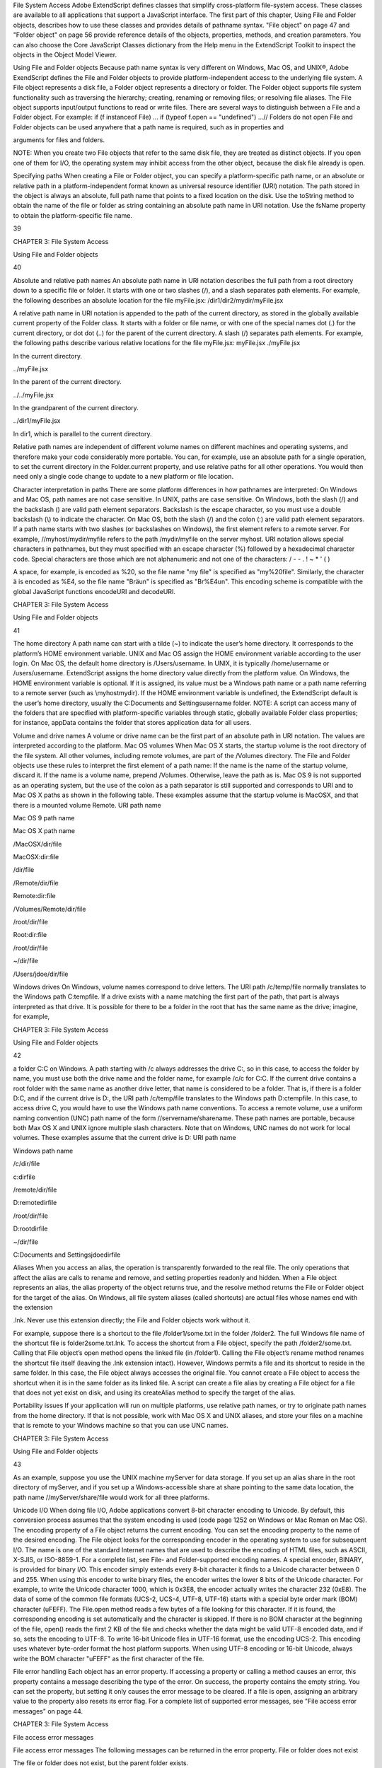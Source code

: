 File System Access
Adobe ExtendScript defines classes that simplify cross-platform file-system access. These classes are
available to all applications that support a JavaScript interface.
The first part of this chapter, Using File and Folder objects, describes how to use these classes and
provides details of pathname syntax.
"File object" on page 47 and "Folder object" on page 56 provide reference details of the objects,
properties, methods, and creation parameters. You can also choose the Core JavaScript Classes
dictionary from the Help menu in the ExtendScript Toolkit to inspect the objects in the Object Model
Viewer.

Using File and Folder objects
Because path name syntax is very different on Windows, Mac OS, and UNIX®, Adobe ExendScript defines
the File and Folder objects to provide platform-independent access to the underlying file system. A
File object represents a disk file, a Folder object represents a directory or folder.
The Folder object supports file system functionality such as traversing the hierarchy; creating,
renaming or removing files; or resolving file aliases.
The File object supports input/output functions to read or write files.
There are several ways to distinguish between a File and a Folder object. For example:
if (f instanceof File) ...
if (typeof f.open == "undefined") ...// Folders do not open
File and Folder objects can be used anywhere that a path name is required, such as in properties and

arguments for files and folders.

NOTE: When you create two File objects that refer to the same disk file, they are treated as distinct
objects. If you open one of them for I/O, the operating system may inhibit access from the other object,
because the disk file already is open.

Specifying paths
When creating a File or Folder object, you can specify a platform-specific path name, or an absolute or
relative path in a platform-independent format known as universal resource identifier (URI) notation. The
path stored in the object is always an absolute, full path name that points to a fixed location on the disk.
Use the toString method to obtain the name of the file or folder as string containing an absolute
path name in URI notation.
Use the fsName property to obtain the platform-specific file name.

39

CHAPTER 3: File System Access

Using File and Folder objects

40

Absolute and relative path names
An absolute path name in URI notation describes the full path from a root directory down to a specific file
or folder. It starts with one or two slashes (/), and a slash separates path elements. For example, the
following describes an absolute location for the file myFile.jsx:
/dir1/dir2/mydir/myFile.jsx

A relative path name in URI notation is appended to the path of the current directory, as stored in the
globally available current property of the Folder class. It starts with a folder or file name, or with one of
the special names dot (.) for the current directory, or dot dot (..) for the parent of the current directory. A
slash (/) separates path elements. For example, the following paths describe various relative locations for
the file myFile.jsx:
myFile.jsx
./myFile.jsx

In the current directory.

../myFile.jsx

In the parent of the current directory.

../../myFile.jsx

In the grandparent of the current directory.

../dir1/myFile.jsx

In dir1, which is parallel to the current directory.

Relative path names are independent of different volume names on different machines and operating
systems, and therefore make your code considerably more portable. You can, for example, use an absolute
path for a single operation, to set the current directory in the Folder.current property, and use relative
paths for all other operations. You would then need only a single code change to update to a new platform
or file location.

Character interpretation in paths
There are some platform differences in how pathnames are interpreted:
On Windows and Mac OS, path names are not case sensitive. In UNIX, paths are case sensitive.
On Windows, both the slash (/) and the backslash (\) are valid path element separators. Backslash is
the escape character, so you must use a double backslash (\\) to indicate the character.
On Mac OS, both the slash (/) and the colon (:) are valid path element separators.
If a path name starts with two slashes (or backslashes on Windows), the first element refers to a remote
server. For example, //myhost/mydir/myfile refers to the path /mydir/myfile on the server myhost.
URI notation allows special characters in pathnames, but they must specified with an escape character (%)
followed by a hexadecimal character code. Special characters are those which are not alphanumeric and
not one of the characters:
/ - - . ! ~ * ' ( )

A space, for example, is encoded as %20, so the file name "my file" is specified as "my%20file". Similarly,
the character ä is encoded as %E4, so the file name "Bräun" is specified as "Br%E4un".
This encoding scheme is compatible with the global JavaScript functions encodeURI and decodeURI.

CHAPTER 3: File System Access

Using File and Folder objects

41

The home directory
A path name can start with a tilde (~) to indicate the user’s home directory. It corresponds to the platform’s
HOME environment variable.
UNIX and Mac OS assign the HOME environment variable according to the user login. On Mac OS, the
default home directory is /Users/username. In UNIX, it is typically /home/username or /users/username.
ExtendScript assigns the home directory value directly from the platform value.
On Windows, the HOME environment variable is optional. If it is assigned, its value must be a Windows path
name or a path name referring to a remote server (such as \\myhost\mydir). If the HOME environment
variable is undefined, the ExtendScript default is the user’s home directory, usually the C:\Documents and
Settings\username folder.
NOTE: A script can access many of the folders that are specified with platform-specific variables through
static, globally available Folder class properties; for instance, appData contains the folder that stores
application data for all users.

Volume and drive names
A volume or drive name can be the first part of an absolute path in URI notation. The values are interpreted
according to the platform.
Mac OS volumes
When Mac OS X starts, the startup volume is the root directory of the file system. All other volumes,
including remote volumes, are part of the /Volumes directory. The File and Folder objects use these
rules to interpret the first element of a path name:
If the name is the name of the startup volume, discard it.
If the name is a volume name, prepend /Volumes.
Otherwise, leave the path as is.
Mac OS 9 is not supported as an operating system, but the use of the colon as a path separator is still
supported and corresponds to URI and to Mac OS X paths as shown in the following table. These examples
assume that the startup volume is MacOSX, and that there is a mounted volume Remote.
URI path name

Mac OS 9 path name

Mac OS X path name

/MacOSX/dir/file

MacOSX:dir:file

/dir/file

/Remote/dir/file

Remote:dir:file

/Volumes/Remote/dir/file

/root/dir/file

Root:dir:file

/root/dir/file

~/dir/file

/Users/jdoe/dir/file

Windows drives
On Windows, volume names correspond to drive letters. The URI path /c/temp/file normally translates
to the Windows path C:\temp\file.
If a drive exists with a name matching the first part of the path, that part is always interpreted as that drive.
It is possible for there to be a folder in the root that has the same name as the drive; imagine, for example,

CHAPTER 3: File System Access

Using File and Folder objects

42

a folder C:\C on Windows. A path starting with /c always addresses the drive C:, so in this case, to access
the folder by name, you must use both the drive name and the folder name, for example /c/c for C:\C.
If the current drive contains a root folder with the same name as another drive letter, that name is
considered to be a folder. That is, if there is a folder D:\C, and if the current drive is D:, the URI path
/c/temp/file translates to the Windows path D:\c\temp\file. In this case, to access drive C, you would
have to use the Windows path name conventions.
To access a remote volume, use a uniform naming convention (UNC) path name of the form
//servername/sharename. These path names are portable, because both Max OS X and UNIX ignore
multiple slash characters. Note that on Windows, UNC names do not work for local volumes.
These examples assume that the current drive is D:
URI path name

Windows path name

/c/dir/file

c:\dir\file

/remote/dir/file

D:\remote\dir\file

/root/dir/file

D:\root\dir\file

~/dir/file

C:\Documents and Settings\jdoe\dir\file

Aliases
When you access an alias, the operation is transparently forwarded to the real file. The only operations that
affect the alias are calls to rename and remove, and setting properties readonly and hidden. When a File
object represents an alias, the alias property of the object returns true, and the resolve method returns
the File or Folder object for the target of the alias.
On Windows, all file system aliases (called shortcuts) are actual files whose names end with the extension

.lnk. Never use this extension directly; the File and Folder objects work without it.

For example, suppose there is a shortcut to the file /folder1/some.txt in the folder /folder2. The full
Windows file name of the shortcut file is \folder2\some.txt.lnk.
To access the shortcut from a File object, specify the path /folder2/some.txt. Calling that File object’s
open method opens the linked file (in /folder1). Calling the File object’s rename method renames the
shortcut file itself (leaving the .lnk extension intact).
However, Windows permits a file and its shortcut to reside in the same folder. In this case, the File object
always accesses the original file. You cannot create a File object to access the shortcut when it is in the
same folder as its linked file.
A script can create a file alias by creating a File object for a file that does not yet exist on disk, and using its
createAlias method to specify the target of the alias.

Portability issues
If your application will run on multiple platforms, use relative path names, or try to originate path names
from the home directory. If that is not possible, work with Mac OS X and UNIX aliases, and store your files
on a machine that is remote to your Windows machine so that you can use UNC names.

CHAPTER 3: File System Access

Using File and Folder objects

43

As an example, suppose you use the UNIX machine myServer for data storage. If you set up an alias share
in the root directory of myServer, and if you set up a Windows-accessible share at share pointing to the
same data location, the path name //myServer/share/file would work for all three platforms.

Unicode I/O
When doing file I/O, Adobe applications convert 8-bit character encoding to Unicode. By default, this
conversion process assumes that the system encoding is used (code page 1252 on Windows or Mac
Roman on Mac OS). The encoding property of a File object returns the current encoding. You can set the
encoding property to the name of the desired encoding. The File object looks for the corresponding
encoder in the operating system to use for subsequent I/O. The name is one of the standard Internet
names that are used to describe the encoding of HTML files, such as ASCII, X-SJIS, or ISO-8859-1. For a
complete list, see File- and Folder-supported encoding names.
A special encoder, BINARY, is provided for binary I/O. This encoder simply extends every 8-bit character it
finds to a Unicode character between 0 and 255. When using this encoder to write binary files, the encoder
writes the lower 8 bits of the Unicode character. For example, to write the Unicode character 1000, which is
0x3E8, the encoder actually writes the character 232 (0xE8).
The data of some of the common file formats (UCS-2, UCS-4, UTF-8, UTF-16) starts with a special byte order
mark (BOM) character (\uFEFF). The File.open method reads a few bytes of a file looking for this
character. If it is found, the corresponding encoding is set automatically and the character is skipped. If
there is no BOM character at the beginning of the file, open() reads the first 2 KB of the file and checks
whether the data might be valid UTF-8 encoded data, and if so, sets the encoding to UTF-8.
To write 16-bit Unicode files in UTF-16 format, use the encoding UCS-2. This encoding uses whatever
byte-order format the host platform supports.
When using UTF-8 encoding or 16-bit Unicode, always write the BOM character "\uFEFF" as the first
character of the file.

File error handling
Each object has an error property. If accessing a property or calling a method causes an error, this
property contains a message describing the type of the error. On success, the property contains the empty
string. You can set the property, but setting it only causes the error message to be cleared. If a file is open,
assigning an arbitrary value to the property also resets its error flag.
For a complete list of supported error messages, see "File access error messages" on page 44.

CHAPTER 3: File System Access

File access error messages

File access error messages
The following messages can be returned in the error property.
File or folder does not exist

The file or folder does not exist, but the parent folder exists.

File or folder already exists

The file or folder already exists.

I/O device is not open

An I/O operation was attempted on a file that was closed.

Read past EOF

Attempt to read beyond the end of a file.

Conversion error

The content of the file cannot be converted to Unicode.

Partial multibyte character found

The character encoding of the file data has errors.

Permission denied

The OS did not allow the attempted operation.

Cannot change directory

Cannot change the current folder.

Cannot create

Cannot create a folder.

Cannot rename

Cannot rename a file or folder.

Cannot delete

Cannot delete a file or folder.

I/O error

Unspecified I/O error.

Cannot set size

Setting the file size failed.

Cannot open

Opening of a file failed.

Cannot close

Closing a file failed.

Read error

Reading from a file failed.

Write error

Writing to a file failed.

Cannot seek

Seek failure.

Cannot execute

Unable to execute the specified file.

44

CHAPTER 3: File System Access

File- and Folder-supported encoding names

45

File- and Folder-supported encoding names
The following list of names is a basic set of encoding names supported by the File object. Some of the
character encoders are built in, while the operating system is queried for most of the other encoders.
Depending on the language packs installed, some of the encodings may not be available. Names that refer
to the same encoding are listed in one line. Underlines are replaced with dashes before matching an
encoding name.
The File object processes an extended Unicode character with a value greater that 65535 as a Unicode
surrogate pair (two characters in the range between 0xD700-0xDFFF).
Built-in encodings are:
US-ASCII, ASCII,ISO646-US,I SO-646.IRV:1991, ISO-IR-6,
ANSI-X3.4-1968,CP367,IBM367,US,ISO646.1991-IRV
UCS-2,UCS2, ISO-10646-UCS-2
UCS2LE,UCS-2LE,ISO-10646-UCS-2LE
UCS2BE,UCS-2BE,ISO-10646-UCS-2BE
UCS-4,UCS4, ISO-10646-UCS-4
UCS4LE,UCS-4LE,ISO-10646-UCS-4LE
UCS4BE,UCS-4BE,ISO-10646-UCS-4BE
UTF-8,UTF8,UNICODE-1-1-UTF-8,UNICODE-2-0-UTF-8,X-UNICODE-2-0-UTF-8
UTF16,UTF-16,ISO-10646-UTF-16
UTF16LE,UTF-16LE,ISO-10646-UTF-16LE
UTF16BE,UTF-16BE,ISO-10646-UTF-16BE
CP1252,WINDOWS-1252,MS-ANSI
ISO-8859-1,ISO-8859-1,ISO-8859-1:1987,ISO-IR-100,LATIN1
MACINTOSH,X-MAC-ROMAN
BINARY

The ASCII encoder raises errors for characters greater than 127, and the BINARY encoder simply converts
between bytes and Unicode characters by using the lower 8 bits. The latter encoder is convenient for
reading and writing binary data.

Additional encodings
In Windows, all encodings use code pages, which are assigned numeric values. The usual Western
character set that Windows uses, for example, is the code page 1252. You can select Windows code pages
by prepending the number of the code page with "CP" or "WINDOWS": for example, "CP1252" for the code
page 1252. The File object has many other built-in encoding names that match predefined code page
numbers. If a code page is not present, the encoding cannot be selected.
In Mac OS, you can select encoders by name rather than by code page number. The File object queries
Mac OS directly for an encoder. As far as Mac OS character sets are identical with Windows code pages,
Mac OS also knows the Windows code page numbers.
In UNIX, the number of available encoders depends on the installation of the iconv library.

CHAPTER 3: File System Access

File- and Folder-supported encoding names

Common encoding names
The following encoding names are implemented both in Windows and in Mac OS:
UTF-7,UTF7,UNICODE-1-1-UTF-7,X-UNICODE-2-0-UTF-7
ISO-8859-2,ISO-8859-2,ISO-8859-2:1987,ISO-IR-101,LATIN2
ISO-8859-3,ISO-8859-3,ISO-8859-3:1988,ISO-IR-109,LATIN3
ISO-8859-4,ISO-8859-4,ISO-8859-4:1988,ISO-IR-110,LATIN4,BALTIC
ISO-8859-5,ISO-8859-5,ISO-8859-5:1988,ISO-IR-144,CYRILLIC
ISO-8859-6,ISO-8859-6,ISO-8859-6:1987,ISO-IR-127,ECMA-114,ASMO-708,ARABIC
ISO-8859-7,ISO-8859-7,ISO-8859-7:1987,ISO-IR-126,ECMA-118,ELOT-928,GREEK8,GREEK
ISO-8859-8,ISO-8859-8,ISO-8859-8:1988,ISO-IR-138,HEBREW
ISO-8859-9,ISO-8859-9,ISO-8859-9:1989,ISO-IR-148,LATIN5,TURKISH
ISO-8859-10,ISO-8859-10,ISO-8859-10:1992,ISO-IR-157,LATIN6
ISO-8859-13,ISO-8859-13,ISO-IR-179,LATIN7
ISO-8859-14,ISO-8859-14,ISO-8859-14,ISO-8859-14:1998,ISO-IR-199,LATIN8
ISO-8859-15,ISO-8859-15,ISO-8859-15:1998,ISO-IR-203
ISO-8859-16,ISO-885,ISO-885,MS-EE
CP850,WINDOWS-850,IBM850
CP866,WINDOWS-866,IBM866
CP932,WINDOWS-932,SJIS,SHIFT-JIS,X-SJIS,X-MS-SJIS,MS-SJIS,MS-KANJI
CP936,WINDOWS-936,GBK,WINDOWS-936,GB2312,GB-2312-80,ISO-IR-58,CHINESE
CP949,WINDOWS-949,UHC,KSC-5601,KS-C-5601-1987,KS-C-5601-1989,ISO-IR-149,KOREAN
CP950,WINDOWS-950,BIG5,BIG-5,BIG-FIVE,BIGFIVE,CN-BIG5,X-X-BIG5
CP1251,WINDOWS-1251,MS-CYRL
CP1252,WINDOWS-1252,MS-ANSI
CP1253,WINDOWS-1253,MS-GREEK
CP1254,WINDOWS-1254,MS-TURK
CP1255,WINDOWS-1255,MS-HEBR
CP1256,WINDOWS-1256,MS-ARAB
CP1257,WINDOWS-1257,WINBALTRIM
CP1258,WINDOWS-1258
CP1361,WINDOWS-1361,JOHAB
EUC-JP,EUCJP,X-EUC-JP
EUC-KR,EUCKR,X-EUC-KR
HZ,HZ-GB-2312
X-MAC-JAPANESE
X-MAC-GREEK
X-MAC-CYRILLIC
X-MAC-LATIN
X-MAC-ICELANDIC
X-MAC-TURKISH

Additional Windows encoding names
CP437,IBM850,WINDOWS-437
CP709,WINDOWS-709,ASMO-449,BCONV4
EBCDIC
KOI-8R
KOI-8U
ISO-2022-JP
ISO-2022-KR

46

CHAPTER 3: File System Access

File object

47

Additional Mac OS encoding names
These names are alias names for encodings that Mac OS might know.
TIS-620,TIS620,TIS620-0,TIS620.2529-1,TIS620.2533-0,TIS620.2533-1,ISO-IR-166
CP874,WINDOWS-874
JP,JIS-C6220-1969-RO,ISO646-JP,ISO-IR-14
JIS-X0201,JISX0201-1976,X0201
JIS-X0208,JIS-X0208-1983,JIS-X0208-1990,JIS0208,X0208,ISO-IR-87
JIS-X0212,JIS-X0212.1990-0,JIS-X0212-1990,X0212,ISO-IR-159
CN,GB-1988-80,ISO646-CN,ISO-IR-57
ISO-IR-16,CN-GB-ISOIR165
KSC-5601,KS-C-5601-1987,KS-C-5601-1989,ISO-IR-149
EUC-CN,EUCCN,GB2312,CN-GB
EUC-TW,EUCTW,X-EUC-TW

UNIX encodings
In UNIX, the File object looks for the presence of the iconv library, and uses whatever encoding it finds
there. If you need a special encoding in UNIX, make sure that there is an iconv encoding module installed
that converts between UTF-16 (the internal format that the File object uses) and the desired encoding.

File object
Represents a file in the local file system in a platform-independent manner. All properties and methods
resolve file system aliases automatically and act on the original file unless otherwise noted.

File object constructors
To create a File object, use the File function or the new operator. The constructor accepts full or partial
path names, and returns the new object. The CRLF sequence for the file is preset to the system default, and
the encoding is preset to the default system encoding.
File ([path]); //can return a Folder object
new File ([path]); //always returns a File object
path

Optional. The absolute or relative path to the file associated with this object, specified in
platform-specific or URI format; see "Specifying paths" on page 39. The value stored in the
object is the absolute path.
The path need not refer to an existing file. If not supplied, a temporary name is generated.
If the path refers to an existing folder:
The File function returns a Folder object instead of a File object.
The new operator returns a File object for a nonexisting file with the same name.

CHAPTER 3: File System Access

File object

48

File class properties
This property is available as a static property of the File class. It is not necessary to create an instance to
access it.
fs

String

The name of the file system. Read only. One of Windows, Macintosh, or Unix.

File class functions
These functions are available as static methods of the File class. It is not necessary to create an instance to
call them.
decode()
File.decode (uri)
uri

String. The encoded string to decode. All special characters must be encoded in
UTF-8 and stored as escaped characters starting with the percent sign followed by
two hexadecimal digits. For example, the string "my%20file" is decoded as "my
file".
Special characters are those with a numeric value greater than 127, except the
following:
/ - _ . ! ~ * ' ( )

Decodes the specified string as required by RFC 2396.
Returns the decoded string.
encode()
File.encode (name)
name

String. The string to encode.

Encodes the specified string as required by RFC 2396. All special characters are encoded in UTF-8
and stored as escaped characters starting with the percent sign followed by two hexadecimal digits.
For example, the string "my file" is encoded as "my%20file".
Special characters are those with a numeric value greater than 127, except the following:
/ - _ . ! ~ * ' ( )

Returns the encoded string.
isEncodingAvailable()
File.isEncodingAvailable (name)
name

String. The encoding name. Typical values are "ASCII," "binary," or "UTF-8." See "Fileand Folder-supported encoding names" on page 45.

Checks whether a given encoding is available.
Returns true if your system supports the specified encoding, false otherwise.

CHAPTER 3: File System Access

File object

49

openDialog()
File.openDialog ([prompt, filter, multiSelect])
prompt

Optional. A string containing the prompt text, if the dialog allows a prompt.

filter

Optional. A filter that limits the types of files displayed in the dialog.
In Windows, a filter expression, such as "JavaScript:*.jsx;All files:*.*"
In Mac OS, a filter function that takes a File instance and returns true if the file
should be included in the display, false if it should not.

multiSelect

Optional. Boolean. When true, the user can select multiple files and the return
value is an array. Default is false.

Opens the built-in platform-specific file-browsing dialog in which a user can select an existing file or
multiple files, and creates new File objects to represent the selected files.
If the user clicks OK, returns a File object for the selected file, or an array of objects if multiple files
are selected. If the user cancels, returns null.
saveDialog()
File.saveDialog (prompt[, preset])
prompt

A string containing the prompt text, if the dialog allows a prompt.

filter

Optional, in Windows only. A filter that limits the types of files displayed in the
dialog. A filter expression, such as "JavaScript:*.jsx;All files:*.*"
Not used in Mac OS.

Opens the built-in platform-specific file-browsing dialog in which a user can select an existing file
location to which to save information, and creates a new File object to represent the selected file
location.
If the user clicks OK, returns a File object for the selected file location. If the user cancels, returns
null.

File object properties
These properties are available for File objects.
absoluteURI

String

The full path name for the referenced file in URI notation. Read only.

alias

Boolean

When true, the object refers to a file system alias or shortcut. Read only.

created

Date

The creation date of the referenced file, or null if the object does not
refer to a file on disk. Read only.

creator

String

In Mac OS, the file creator as a four-character string. In Windows or UNIX,
value is "????". Read only.

displayName

String

The localized name of the referenced file, without the path. Read only.

CHAPTER 3: File System Access

encoding

File object

String

Gets or sets the encoding for subsequent read/write operations. One of
the encoding constants listed in "File- and Folder-supported encoding
names" on page 45. If the value is not recognized, uses the system
default encoding.
A special encoder, BINARY, is used to read binary files. It stores each byte
of the file as one Unicode character regardless of any encoding. When
writing, the lower byte of each Unicode character is treated as a single
byte to write.

eof

Boolean

When true, a read attempt caused the current position to be at the end of
the file, or the file is not open. Read only.

error

String

A message describing the last file system error; see "File access error
messages" on page 44. Typically set by the file system, but a script can set
it. Setting this value clears any error message and resets the error bit for
opened files. Contains the empty string if there is no error.

exists

Boolean

When true, this object refers to a file or file-system alias that actually
exists in the file system. Read only.

fsName

String

The platform-specific full path name for the referenced file. Read only.

fullName

String

The full path name for the referenced file in URI notation. Read only.

hidden

Boolean

When true, the file is not shown in the platform-specific file browser.
Read/write. If the object references a file-system alias or shortcut, the flag
is altered on the alias, not on the original file.

length

Number

The size of the file in bytes. Can be set only for a file that is not open, in
which case it truncates or pads the file with 0-bytes to the new length.

lineFeed

String

How line feed characters are written in the file system. One of:
Windows - Windows style
Macintosh - Mac OS style
Unix - UNIX style

localizedName

String

A localized version of the file name portion of the absolute URI for the
referenced file, without the path specification. Read only.

modified

Date

The date of the referenced file’s last modification, or null if the object
does not refer to a file on disk. Read only.

name

String

The file name portion of the absolute URI for the referenced file, without
the path specification. Read only.

parent

Folder

The Folder object for the folder that contains this file. Read only.

path

String

The path portion of the absolute URI for the referenced file, without the
file name. Read only.

readonly

Boolean

When true, prevents the file from being altered or deleted. If the
referenced file is a file-system alias or shortcut, the flag is altered on the
alias, not on the original file.

50

CHAPTER 3: File System Access

File object

relativeURI

String

The path name for the referenced file in URI notation, relative to the
current folder. Read only.

type

String

The file type as a four-character string.
In Mac OS, the Mac OS file type.
In Windows, "appl" for .EXE files, "shlb" for .DLL files and "TEXT"
for any other file.
If the file does not exist, the value is "????". Read only.

File object functions
These functions are available for File objects.
changePath()
fileObj.changePath (path)
path

A string containing the new path, absolute or relative to the current folder.

Changes the path specification of the referenced file.
Returns true on success.
close()
fileObj.close ()

Closes this open file.
Returns true on success, false if there are I/O errors.
copy()
fileObj.copy (target)
target

A string with the URI path to the target location, or a File object that references the
target location.

Copies this object’s referenced file to the specified target location. Resolves any aliases to find the
source file. If a file exists at the target location, it is overwritten.
Returns true if the copy was successful, false otherwise.
createAlias()
fileObj.createAlias (path])
path

A string containing the path of the target file.

Makes this file a file-system alias or shortcut to the specified file. The referenced file for this object
must not yet exist on disk.
Returns true if the operation was successful, false otherwise.

51

CHAPTER 3: File System Access

File object

52

execute()
fileObj.execute ()

Opens this file using the appropriate application, as if it had been double-clicked in a file browser.
You can use this method to run scripts, launch applications, and so on.
Returns true immediately if the application launch was successful.
getRelativeURI()
fileObj.getRelativeURI ([basePath])
basePath

Optional. A string containing the base path for the relative URI. Default is the current
folder.

Retrieves the URI for this file, relative to the specified base path, in URI notation. If no base path is
supplied, the URI is relative to the path of the current folder.
Returns a string containing the relative URI.
open()
fileObj.open (mode[,type][,creator])
mode

A string indicating the read/write mode. One of:
r: (read) Opens for reading. If the file does not exist or cannot be found, the call

fails.

w: (write) Opens a file for writing. If the file exists, its contents are destroyed. If

the file does not exist, creates a new, empty file.

e: (edit) Opens an existing file for reading and writing.
a: (append) Opens the file in Append mode, and moves the current position to
the end of the file.
type

Optional. In Mac OS, the type of a newly created file, a 4-character string. Ignored in
Windows and UNIX.

creator

Optional. In Mac OS, the creator of a newly created file, a 4-character string. Ignored
in Windows and UNIX.

Opens the referenced file for subsequent read/write operations. The method resolves any aliases to
find the file.
Returns true if the file has been opened successfully, false otherwise.
The method attempts to detect the encoding of the open file. It reads a few bytes at the current
location and tries to detect the Byte Order Mark character 0xFFFE. If found, the current position is
advanced behind the detected character and the encoding property is set to one of the strings
UCS-2BE, UCS-2LE, UCS4-BE, UCS-4LE, or UTF-8. If the marker character is not found, it checks for
zero bytes at the current location and makes an assumption about one of the above formats (except
UTF-8). If everything fails, the encoding property is set to the system encoding.
NOTE: Be careful about opening a file more than once. The operating system usually permits you to
do so, but if you start writing to the file using two different File objects, you can destroy your data.

CHAPTER 3: File System Access

File object

openDlg()
fileObj.OpenDlg ([prompt][,filter][,multiSelect])
prompt

Optional. A string containing the prompt text, if the dialog allows a prompt.

filter

Optional. A filter that limits the types of files displayed in the dialog.
In Windows, a filter expression, such as "JavaScript:*.jsx;All files:*.*"
In Mac OS, a filter function that takes a File instance and returns true if the file
should be included in the display, false if it should not.

multiSelect

Optional. Boolean. When true, the user can select multiple files and the return value
is an array. Default is false.

Opens the built-in platform-specific file-browsing dialog, in which the user can select an existing file
or files, and creates new File objects to represent the selected files. Differs from the class method
openDialog() in that it presets the current folder to this File object’s parent folder and the current
file to this object’s associated file.
If the user clicks OK, returns a File or Folder object for the selected file or folder, or an array of
objects. If the user cancels, returns null.
read()
fileObj.read ([chars])
chars

Optional. An integer specifying the number of characters to read. By default, reads
from the current position to the end of the file. If the file is encoded, multiple bytes
might be read to create single Unicode characters.

Reads the contents of the file starting at the current position.
Returns a string that contains up to the specified number of characters.
readch()
fileObj.readch ()

Reads a single text character from the file at the current position. Line feeds are recognized as CR, LF,
CRLF, or LFCR pairs. If the file is encoded, multiple bytes might be read to create single Unicode
characters.
Returns a string that contains the character.
readln()
fileObj.readln ()

Reads a single line of text from the file at the current position, and returns it in a string. Line feeds
are recognized as CR, LF, CRLF, or LFCR pairs. If the file is encoded, multiple bytes might be read to
create single Unicode characters.
Returns a string that contains the text.

53

CHAPTER 3: File System Access

File object

remove()
fileObj.remove ()

Deletes the file associated with this object from disk, immediately, without moving it to the system
trash. Does not resolve aliases; instead, deletes the referenced alias or shortcut file itself.
NOTE: Cannot be undone. It is recommended that you prompt the user for permission before
deleting.
Returns true if the file is deleted successfully.
rename()
fileObj.rename (newName)
newName

The new file name, with no path.

Renames the associated file. Does not resolve aliases, but renames the referenced alias or shortcut
file itself.
Returns true on success.
resolve()
fileObj.resolve ()

If this object references an alias or shortcut, this method resolves that alias and returns a new File
object that references the file-system element to which the alias resolves.
Returns the new File object, or null if this object does not reference an alias, or if the alias cannot
be resolved.
saveDlg()
fileObj.saveDlg ([prompt][,preset])
prompt

Optional. A string containing the prompt text, if the dialog allows a prompt.

preset

Optional, in Windows only. A filter that limits the types of files displayed in the
dialog. A filter expression, such as "JavaScript:*.jsx;All files:*.*"
Not used in Mac OS.

Opens the built-in platform-specific file-browsing dialog, in which the user can select an existing file
location to which to save information, and creates a new File object to represent the selected file.
Differs from the class method saveDialog() in that it presets the current folder to this File object’s
parent folder and the file to this object’s associated file.
If the user clicks OK, returns a File object for the selected file. If the user cancels, returns null.

54

CHAPTER 3: File System Access

File object

seek()
fileObj.seek (pos[, mode])
pos

The new current position in the file as an offset in bytes from the start, current
position, or end, depending on the mode.

mode

Optional. The seek mode, one of:
0: Seek to absolute position, where pos=0 is the first byte of the file. This is the
default.
1: Seek relative to the current position.
2: Seek backward from the end of the file.

Seeks to the specified position in the file. The new position cannot be less than 0 or greater than the
current file size.
Returns true if the position was changed.
tell()
fileObj.tell ()

Retrieves the current position as a byte offset from the start of the file.
Returns a number, the position index.
write()
fileObj.write (text[, text...]...)
text

One or more strings to write, which are concatenated to form a single string.

Writes the specified text to the file at the current position. For encoded files, writing a single
Unicode character may write multiple bytes.
NOTE: Be careful not to write to a file that is open in another application or object, as this can
overwrite existing data.
Returns true on success.
writeln()
fileObj.writeln (text[, text...]...)
text

One or more strings to write, which are concatenated to form a single string.

Writes the specified text to the file at the current position, and appends a Line Feed sequence in the
style specified by the linefeed property.For encoded files, writing a single Unicode character may
write multiple bytes.
NOTE: Be careful not to write to a file that is open in another application or object, as this can
overwrite existing data.
Returns true on success.

55

CHAPTER 3: File System Access

Folder object

Folder object
Represents a file-system folder or directory in a platform-independent manner. All properties and
methods resolve file system aliases automatically and act on the original file unless otherwise noted.

Folder object constructors
To create a Folder object, use the Folder function or the new operator. The constructor accepts full or
partial path names, and returns the new object.
Folder ([path]); //can return a File object
new Folder ([path]); //always returns a Folder object
path

Optional. The absolute or relative path to the folder associated with this object, specified in URI
format; see "Specifying paths" on page 39. The value stored in the object is the absolute path.
The path need not refer to an existing folder. If not supplied, a temporary name is generated.
If the path refers to an existing file:
The Folder function returns a File object instead of a Folder object.
The new operator returns a Folder object for a nonexisting folder with the same name.

Folder class properties
These properties are available as static properties of the Folder class. It is not necessary to create an
instance to access them.
appData

Folder

A Folder object for the folder that contains application data for all users. Read
only.
In Windows, the value of %APPDATA% (by default, C:\Documents and
Settings\All Users\Application Data)
In Mac OS, /Library/Application Support

appPackage

String

In Mac OS, the Folder object for the folder that contains the bundle of the
running application. Read only.

commonFiles

Folder

A Folder object for the folder that contains files common to all programs.
Read only.
In Windows, the value of %CommonProgramFiles% (by default,
C:\Program Files\Common Files)
In Mac OS,/Library/Application Support

current

Folder

A Folder object for the current folder. Assign either a Folder object or a
string containing the new path name to set the current folder.

56

CHAPTER 3: File System Access

desktop

Folder object

Folder

A Folder object for the folder that contains the user’s desktop. Read only.
In Windows, C:\Documents and Settings\username\Desktop
In Mac OS, ~/Desktop

fs

String

The name of the file system. Read only. One of Windows, Macintosh, or Unix.

myDocuments

Folder

A Folder object for the user’s default document folder. Read only.
In Windows, C:\Documents and Settings\username\My Documents
In Mac OS, ~/Documents

startup

Folder

A Folder object for the folder containing the executable image of the running
application. Read only.

system

Folder

A Folder object for the folder containing the operating system files. Read
only.
In Windows, the value of %windir% (by default, C:\Windows)
In Mac OS, /System

temp

Folder

trash

Folder

A Folder object for the default folder for temporary files. Read only.
In Mac OS, a Folder object for the folder containing deleted items.
In Windows, where the Recycle Bin is a database rather than a folder, value
is null.
Read only.

userData

Folder

A Folder object for the folder that contains application data for the current
user. Read only.
In Windows, the value of %USERDATA% (by default, C:\Documents and
Settings\username\Application Data)
In Mac OS, ~/Library/Application Support

57

CHAPTER 3: File System Access

Folder object

Folder class functions
These functions are available as a static methods of the Folder class. It is not necessary to create an
instance in order to call them.
decode()
Folder.decode (uri)
uri

String. The encoded string to decode. All special characters must be encoded in UTF-8
and stored as escaped characters starting with the percent sign followed by two
hexadecimal digits. For example, the string "my%20file" is decoded as "my file".
Special characters are those with a numeric value greater than 127, except the following:
/ - _ . ! ~ * ' ( )

Decodes the specified string as required by RFC 2396.
Returns the decoded string.
encode()
Folder.encode (name)
name

String. The string to encode.

Encodes the specified string as required by RFC 2396. All special characters are encoded in UTF-8
and stored as escaped characters starting with the percent sign followed by two hexadecimal digits.
For example, the string "my file" is encoded as "my%20file".
Special characters are those with a numeric value greater than 127, except the following:
/ - _ . ! ~ * ' ( )

Returns the encoded string.
isEncodingAvailable()
Folder.isEncodingAvailable (name)
name

String. The encoding name. Typical values are "ASCII," "binary," or "UTF-8." See "File- and
Folder-supported encoding names" on page 45.

Checks whether a given encoding is available.
Returns true if your system supports the specified encoding, false otherwise.
selectDialog()
Folder.selectDialog ([prompt])
prompt

Optional. A string containing the prompt text, if the dialog allows a prompt.

Opens the built-in platform-specific file-browsing dialog, and creates a new File or Folder object
for the selected file or folder. Differs from the object method selectDlg() in that it does not
preselect a folder.
If the user clicks OK, returns a File or Folder object for the selected file or folder. If the user
cancels, returns null.

58

CHAPTER 3: File System Access

Folder object

Folder object properties
These properties are available for Folder objects.
absoluteURI

String

The full path name for the referenced folder in URI notation. Read only.

alias

Boolean When true, the object refers to a file system alias or shortcut. Read only.

created

Date

The creation date of the referenced folder, or null if the object does not
refer to a folder on disk. Read only.

displayName

String

The localized name of the referenced folder, without the path. Read only.

error

String

A message describing the most recent file system error; see "File access
error messages" on page 44. Typically set by the file system, but a script
can set it. Setting this value clears any error message and resets the error
bit for opened files. Contains the empty string if there is no error.

exists

Boolean When true, this object refers to a folder that currently exists in the file
system. Read only.

fsName

String

The platform-specific name of the referenced folder as a full path name.
Read only.

fullName

String

The full path name for the referenced folder in URI notation. Read only.

localizedName

String

A localized version of the folder name portion of the absolute URI for the
referenced file, without the path specification. Read only.

modified

Date

The date of the referenced folder’s last modification, or null if the object
does not refer to a folder on disk. Read only.

name

String

The folder name portion of the absolute URI for the referenced file,
without the path specification. Read only.

parent

Folder

The Folder object for the folder that contains this folder, or null if this
object refers to the root folder of a volume. Read only.

path

String

The path portion of the absolute URI for the referenced folder, without the
folder name. Read only.

relativeURI

String

The path name for the referenced folder in URI notation, relative to the
current folder. Read only.

Folder object functions
These functions are available for Folder objects.
changePath()
folderObj.changePath (path)
path

A string containing the new path, absolute or relative to the current parent folder.

Changes the path specification of the referenced folder.
Returns true on success.

59

CHAPTER 3: File System Access

Folder object

create()
folderObj.create ()

I

Creates a folder at the location given by this object’s path property.
Returns true if the folder was created successfully.
execute()
folderObj.execute ()

Opens this folder in the platform-specific file browser (as if it had been double-clicked in the file
browser).
Returns true immediately if the folder was opened successfully.
getFiles()
folderObj.getFiles ([mask])
mask

Optional. A search mask for file names. A string that can contain question mark (?) and
asterisk (*) wild cards. Default is "*", which matches all file names.
Can also be the name of a function that takes a File or Folder object as its argument.
It is called for each file or folder found in the search; if it returns true, the object is added
to the return array.
NOTE: In Windows, all aliases end with the extension .lnk; ExtendScript strips this from
the file name when found, in order to preserve compatibility with other operating
systems. You can search for all aliases by supplying the search mask "*.lnk", but note
that such code is not portable.

Retrieves the contents of this folder, filtered by the supplied mask.
Returns an array of File and Folder objects, or null if this object’s referenced folder does not exist.
getRelativeURI()
folderObj.getRelativeURI ([basePath])
basePath

Optional. A string containing the base path for the relative URI. Default is the current
folder.

Retrieves the path for this folder relative to the specified base path or the current folder, in URI
notation.
Returns a string containing the relative URI.
remove()
folderObj.remove ()

Deletes the empty folder associated with this object from disk, immediately, without moving it to
the system trash. Folders must be empty before they can be deleted. Does not resolve aliases;
instead, deletes the referenced alias or shortcut file itself.
NOTE: Cannot be undone. It is recommended that you prompt the user for permission before
deleting.
Returns true if the folder is deleted successfully.

60

CHAPTER 3: File System Access

Folder object

rename()
folderObj.rename (newName)
newName

The new folder name, with no path.

Renames the associated folder. Does not resolve aliases; instead, renames the referenced alias or
shortcut file itself.
Returns true on success.
resolve()
folderObj.resolve ()

If this object references an alias or shortcut, this method resolves that alias
Returns a new Folder object that references the file-system element to which the alias resolves, or
null if this object does not reference an alias, or if the alias cannot be resolved.
selectDlg()
folderObj.selectDlg (prompt)
prompt

A string containing the prompt text, if the dialog allows a prompt.

Opens the built-in platform-specific file-browsing dialog, and creates a new File or Folder object
for the selected file or folder. Differs from the class method selectDialog() in that it preselects
this folder.
If the user clicks OK, returns a File or Folder object for the selected file or folder. If the user
cancels, returns null.

61
